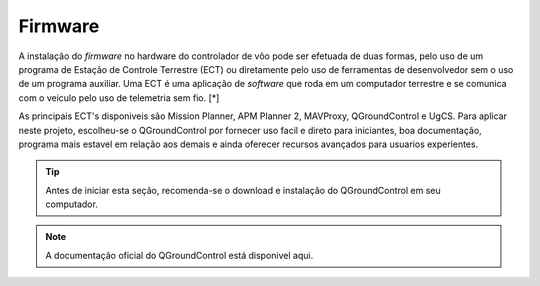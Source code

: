 Firmware
=========


A instalação do *firmware* no hardware do controlador de vôo pode ser efetuada de duas formas, pelo uso de um programa de Estação de Controle Terrestre (ECT) ou diretamente pelo uso de ferramentas de desenvolvedor sem o uso de um programa auxiliar. Uma ECT é uma aplicação de *software* que roda em um computador terrestre e se comunica com o veiculo pelo uso de telemetria sem fio.  [*] 

As principais ECT's disponiveis são Mission Planner, APM Planner 2, MAVProxy, QGroundControl e UgCS.
Para aplicar neste projeto, escolheu-se o QGroundControl por fornecer uso facil e direto para iniciantes, boa documentação, programa mais estavel em relação aos demais e ainda oferecer recursos avançados para usuarios experientes.

.. adicionar links de download, instalação e documentação oficial

.. Tip::
    Antes de iniciar esta seção, recomenda-se o download e instalação do QGroundControl em seu computador.

.. Note::
    A documentação oficial do QGroundControl está disponivel aqui.

